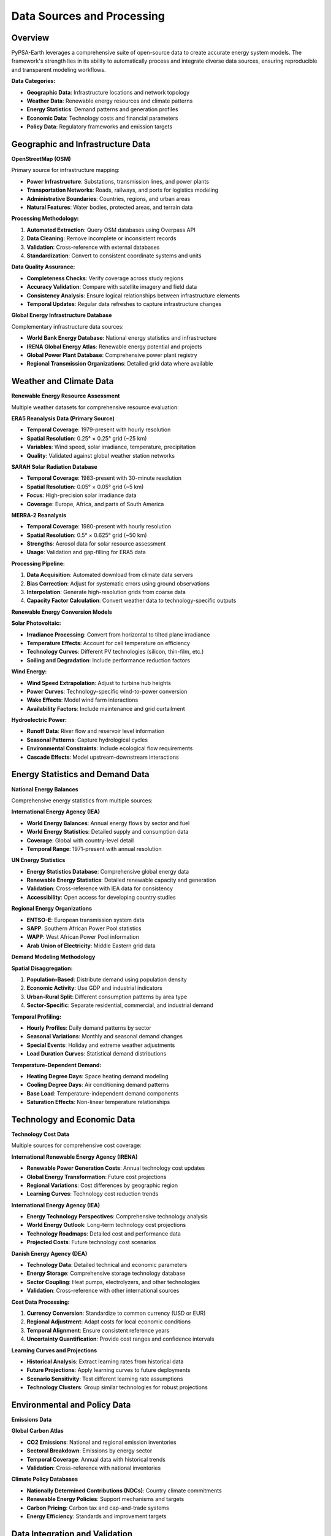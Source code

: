 .. SPDX-FileCopyrightText:  PyPSA-Earth and PyPSA-Eur Authors
..
.. SPDX-License-Identifier: CC-BY-4.0

.. _data_sources:

##########################################
Data Sources and Processing
##########################################

Overview
========

PyPSA-Earth leverages a comprehensive suite of open-source data to create accurate energy system models. The framework's strength lies in its ability to automatically process and integrate diverse data sources, ensuring reproducible and transparent modeling workflows.

**Data Categories:**

* **Geographic Data**: Infrastructure locations and network topology
* **Weather Data**: Renewable energy resources and climate patterns
* **Energy Statistics**: Demand patterns and generation profiles
* **Economic Data**: Technology costs and financial parameters
* **Policy Data**: Regulatory frameworks and emission targets

Geographic and Infrastructure Data
==================================

**OpenStreetMap (OSM)**

Primary source for infrastructure mapping:

* **Power Infrastructure**: Substations, transmission lines, and power plants
* **Transportation Networks**: Roads, railways, and ports for logistics modeling
* **Administrative Boundaries**: Countries, regions, and urban areas
* **Natural Features**: Water bodies, protected areas, and terrain data

**Processing Methodology:**

1. **Automated Extraction**: Query OSM databases using Overpass API
2. **Data Cleaning**: Remove incomplete or inconsistent records
3. **Validation**: Cross-reference with external databases
4. **Standardization**: Convert to consistent coordinate systems and units

**Data Quality Assurance:**

* **Completeness Checks**: Verify coverage across study regions
* **Accuracy Validation**: Compare with satellite imagery and field data
* **Consistency Analysis**: Ensure logical relationships between infrastructure elements
* **Temporal Updates**: Regular data refreshes to capture infrastructure changes

**Global Energy Infrastructure Database**

Complementary infrastructure data sources:

* **World Bank Energy Database**: National energy statistics and infrastructure
* **IRENA Global Energy Atlas**: Renewable energy potential and projects
* **Global Power Plant Database**: Comprehensive power plant registry
* **Regional Transmission Organizations**: Detailed grid data where available

Weather and Climate Data
========================

**Renewable Energy Resource Assessment**

Multiple weather datasets for comprehensive resource evaluation:

**ERA5 Reanalysis Data (Primary Source)**

* **Temporal Coverage**: 1979-present with hourly resolution
* **Spatial Resolution**: 0.25° × 0.25° grid (~25 km)
* **Variables**: Wind speed, solar irradiance, temperature, precipitation
* **Quality**: Validated against global weather station networks

**SARAH Solar Radiation Database**

* **Temporal Coverage**: 1983-present with 30-minute resolution
* **Spatial Resolution**: 0.05° × 0.05° grid (~5 km)
* **Focus**: High-precision solar irradiance data
* **Coverage**: Europe, Africa, and parts of South America

**MERRA-2 Reanalysis**

* **Temporal Coverage**: 1980-present with hourly resolution
* **Spatial Resolution**: 0.5° × 0.625° grid (~50 km)
* **Strengths**: Aerosol data for solar resource assessment
* **Usage**: Validation and gap-filling for ERA5 data

**Processing Pipeline:**

1. **Data Acquisition**: Automated download from climate data servers
2. **Bias Correction**: Adjust for systematic errors using ground observations
3. **Interpolation**: Generate high-resolution grids from coarse data
4. **Capacity Factor Calculation**: Convert weather data to technology-specific outputs

**Renewable Energy Conversion Models**

**Solar Photovoltaic:**

* **Irradiance Processing**: Convert from horizontal to tilted plane irradiance
* **Temperature Effects**: Account for cell temperature on efficiency
* **Technology Curves**: Different PV technologies (silicon, thin-film, etc.)
* **Soiling and Degradation**: Include performance reduction factors

**Wind Energy:**

* **Wind Speed Extrapolation**: Adjust to turbine hub heights
* **Power Curves**: Technology-specific wind-to-power conversion
* **Wake Effects**: Model wind farm interactions
* **Availability Factors**: Include maintenance and grid curtailment

**Hydroelectric Power:**

* **Runoff Data**: River flow and reservoir level information
* **Seasonal Patterns**: Capture hydrological cycles
* **Environmental Constraints**: Include ecological flow requirements
* **Cascade Effects**: Model upstream-downstream interactions

Energy Statistics and Demand Data
=================================

**National Energy Balances**

Comprehensive energy statistics from multiple sources:

**International Energy Agency (IEA)**

* **World Energy Balances**: Annual energy flows by sector and fuel
* **World Energy Statistics**: Detailed supply and consumption data
* **Coverage**: Global with country-level detail
* **Temporal Range**: 1971-present with annual resolution

**UN Energy Statistics**

* **Energy Statistics Database**: Comprehensive global energy data
* **Renewable Energy Statistics**: Detailed renewable capacity and generation
* **Validation**: Cross-reference with IEA data for consistency
* **Accessibility**: Open access for developing country studies

**Regional Energy Organizations**

* **ENTSO-E**: European transmission system data
* **SAPP**: Southern African Power Pool statistics
* **WAPP**: West African Power Pool information
* **Arab Union of Electricity**: Middle Eastern grid data

**Demand Modeling Methodology**

**Spatial Disaggregation:**

1. **Population-Based**: Distribute demand using population density
2. **Economic Activity**: Use GDP and industrial indicators
3. **Urban-Rural Split**: Different consumption patterns by area type
4. **Sector-Specific**: Separate residential, commercial, and industrial demand

**Temporal Profiling:**

* **Hourly Profiles**: Daily demand patterns by sector
* **Seasonal Variations**: Monthly and seasonal demand changes
* **Special Events**: Holiday and extreme weather adjustments
* **Load Duration Curves**: Statistical demand distributions

**Temperature-Dependent Demand:**

* **Heating Degree Days**: Space heating demand modeling
* **Cooling Degree Days**: Air conditioning demand patterns
* **Base Load**: Temperature-independent demand components
* **Saturation Effects**: Non-linear temperature relationships

Technology and Economic Data
============================

**Technology Cost Data**

Multiple sources for comprehensive cost coverage:

**International Renewable Energy Agency (IRENA)**

* **Renewable Power Generation Costs**: Annual technology cost updates
* **Global Energy Transformation**: Future cost projections
* **Regional Variations**: Cost differences by geographic region
* **Learning Curves**: Technology cost reduction trends

**International Energy Agency (IEA)**

* **Energy Technology Perspectives**: Comprehensive technology analysis
* **World Energy Outlook**: Long-term technology cost projections
* **Technology Roadmaps**: Detailed cost and performance data
* **Projected Costs**: Future technology cost scenarios

**Danish Energy Agency (DEA)**

* **Technology Data**: Detailed technical and economic parameters
* **Energy Storage**: Comprehensive storage technology database
* **Sector Coupling**: Heat pumps, electrolyzers, and other technologies
* **Validation**: Cross-reference with other international sources

**Cost Data Processing:**

1. **Currency Conversion**: Standardize to common currency (USD or EUR)
2. **Regional Adjustment**: Adapt costs for local economic conditions
3. **Temporal Alignment**: Ensure consistent reference years
4. **Uncertainty Quantification**: Provide cost ranges and confidence intervals

**Learning Curves and Projections**

* **Historical Analysis**: Extract learning rates from historical data
* **Future Projections**: Apply learning curves to future deployments
* **Scenario Sensitivity**: Test different learning rate assumptions
* **Technology Clusters**: Group similar technologies for robust projections

Environmental and Policy Data
=============================

**Emissions Data**

**Global Carbon Atlas**

* **CO2 Emissions**: National and regional emission inventories
* **Sectoral Breakdown**: Emissions by energy sector
* **Temporal Coverage**: Annual data with historical trends
* **Validation**: Cross-reference with national inventories

**Climate Policy Databases**

* **Nationally Determined Contributions (NDCs)**: Country climate commitments
* **Renewable Energy Policies**: Support mechanisms and targets
* **Carbon Pricing**: Carbon tax and cap-and-trade systems
* **Energy Efficiency**: Standards and improvement targets

**Data Integration and Validation**
==================================

**Automated Data Pipeline**

Streamlined processing for reproducible results:

1. **Data Acquisition**: Automated downloading and updating
2. **Format Standardization**: Convert to common data formats
3. **Quality Checks**: Automated validation and error detection
4. **Integration**: Combine multiple sources into model inputs
5. **Documentation**: Track data sources and processing steps

**Validation Framework**

* **Cross-Source Validation**: Compare data from multiple sources
* **Temporal Consistency**: Check for logical time series patterns
* **Spatial Consistency**: Verify geographic data coherence
* **Expert Review**: Subject matter expert validation of key datasets

**Version Control and Reproducibility**

* **Data Versioning**: Track changes in input datasets
* **Processing Scripts**: Version-controlled data processing code
* **Documentation**: Comprehensive metadata for all data sources
* **Reproducible Workflows**: Automated pipeline for data updates

**Data Availability and Licensing**

All data sources used in PyPSA-Earth are either:

* **Open Source**: Freely available with permissive licenses
* **Academic Access**: Available for research purposes
* **Reproducible**: Processing methods fully documented
* **Citable**: Proper attribution to original data providers

For detailed implementation examples, see the :doc:`tutorial_electricity` and :doc:`populate_data` sections.

